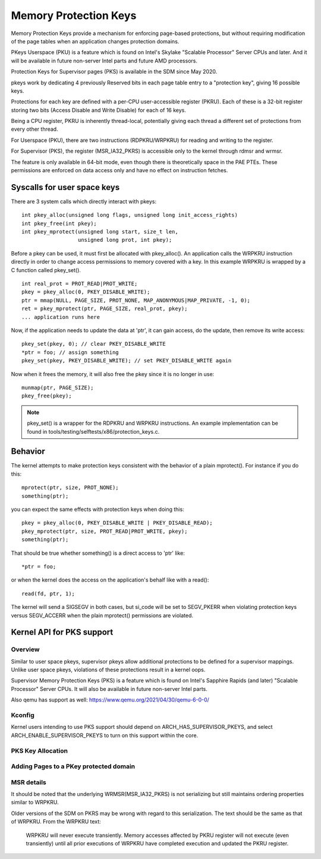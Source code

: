 .. SPDX-License-Identifier: GPL-2.0

======================
Memory Protection Keys
======================

Memory Protection Keys provide a mechanism for enforcing page-based
protections, but without requiring modification of the page tables when an
application changes protection domains.

PKeys Userspace (PKU) is a feature which is found on Intel's Skylake "Scalable
Processor" Server CPUs and later.  And it will be available in future
non-server Intel parts and future AMD processors.

Protection Keys for Supervisor pages (PKS) is available in the SDM since May
2020.

pkeys work by dedicating 4 previously Reserved bits in each page table entry to
a "protection key", giving 16 possible keys.

Protections for each key are defined with a per-CPU user-accessible register
(PKRU).  Each of these is a 32-bit register storing two bits (Access Disable
and Write Disable) for each of 16 keys.

Being a CPU register, PKRU is inherently thread-local, potentially giving each
thread a different set of protections from every other thread.

For Userspace (PKU), there are two instructions (RDPKRU/WRPKRU) for reading and
writing to the register.

For Supervisor (PKS), the register (MSR_IA32_PKRS) is accessible only to the
kernel through rdmsr and wrmsr.

The feature is only available in 64-bit mode, even though there is
theoretically space in the PAE PTEs.  These permissions are enforced on data
access only and have no effect on instruction fetches.



Syscalls for user space keys
============================

There are 3 system calls which directly interact with pkeys::

	int pkey_alloc(unsigned long flags, unsigned long init_access_rights)
	int pkey_free(int pkey);
	int pkey_mprotect(unsigned long start, size_t len,
			  unsigned long prot, int pkey);

Before a pkey can be used, it must first be allocated with
pkey_alloc().  An application calls the WRPKRU instruction
directly in order to change access permissions to memory covered
with a key.  In this example WRPKRU is wrapped by a C function
called pkey_set().
::

	int real_prot = PROT_READ|PROT_WRITE;
	pkey = pkey_alloc(0, PKEY_DISABLE_WRITE);
	ptr = mmap(NULL, PAGE_SIZE, PROT_NONE, MAP_ANONYMOUS|MAP_PRIVATE, -1, 0);
	ret = pkey_mprotect(ptr, PAGE_SIZE, real_prot, pkey);
	... application runs here

Now, if the application needs to update the data at 'ptr', it can
gain access, do the update, then remove its write access::

	pkey_set(pkey, 0); // clear PKEY_DISABLE_WRITE
	*ptr = foo; // assign something
	pkey_set(pkey, PKEY_DISABLE_WRITE); // set PKEY_DISABLE_WRITE again

Now when it frees the memory, it will also free the pkey since it
is no longer in use::

	munmap(ptr, PAGE_SIZE);
	pkey_free(pkey);

.. note:: pkey_set() is a wrapper for the RDPKRU and WRPKRU instructions.
          An example implementation can be found in
          tools/testing/selftests/x86/protection_keys.c.

Behavior
========

The kernel attempts to make protection keys consistent with the
behavior of a plain mprotect().  For instance if you do this::

	mprotect(ptr, size, PROT_NONE);
	something(ptr);

you can expect the same effects with protection keys when doing this::

	pkey = pkey_alloc(0, PKEY_DISABLE_WRITE | PKEY_DISABLE_READ);
	pkey_mprotect(ptr, size, PROT_READ|PROT_WRITE, pkey);
	something(ptr);

That should be true whether something() is a direct access to 'ptr'
like::

	*ptr = foo;

or when the kernel does the access on the application's behalf like
with a read()::

	read(fd, ptr, 1);

The kernel will send a SIGSEGV in both cases, but si_code will be set
to SEGV_PKERR when violating protection keys versus SEGV_ACCERR when
the plain mprotect() permissions are violated.


Kernel API for PKS support
==========================

Overview
--------

Similar to user space pkeys, supervisor pkeys allow additional protections to
be defined for a supervisor mappings.  Unlike user space pkeys, violations of
these protections result in a kernel oops.

Supervisor Memory Protection Keys (PKS) is a feature which is found on Intel's
Sapphire Rapids (and later) "Scalable Processor" Server CPUs.  It will also be
available in future non-server Intel parts.

Also qemu has support as well: https://www.qemu.org/2021/04/30/qemu-6-0-0/

Kconfig
-------
Kernel users intending to use PKS support should depend on
ARCH_HAS_SUPERVISOR_PKEYS, and select ARCH_ENABLE_SUPERVISOR_PKEYS to turn on
this support within the core.

PKS Key Allocation
------------------
.. kernel-doc:: include/linux/pkeys.h
        :doc: PKS_KEY_ALLOCATION

Adding Pages to a PKey protected domain
---------------------------------------

.. kernel-doc:: arch/x86/include/asm/pgtable_types.h
        :doc: PKS_KEY_ASSIGNMENT


MSR details
-----------

It should be noted that the underlying WRMSR(MSR_IA32_PKRS) is not serializing
but still maintains ordering properties similar to WRPKRU.

Older versions of the SDM on PKRS may be wrong with regard to this
serialization.  The text should be the same as that of WRPKRU.  From the WRPKRU
text:

	WRPKRU will never execute transiently. Memory accesses
	affected by PKRU register will not execute (even transiently)
	until all prior executions of WRPKRU have completed execution
	and updated the PKRU register.
